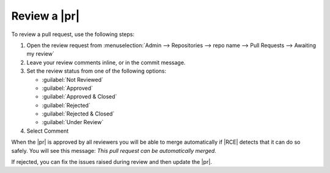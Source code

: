 .. _review-requests-ref:

Review a |pr|
-------------

To review a pull request, use the following steps:

1. Open the review request from
   :menuselection:`Admin --> Repositories --> repo name --> Pull Requests --> Awaiting my review`
2. Leave your review comments inline, or in the commit message.
3. Set the review status from one of the following options:

   * :guilabel:`Not Reviewed`
   * :guilabel:`Approved`
   * :guilabel:`Approved & Closed`
   * :guilabel:`Rejected`
   * :guilabel:`Rejected & Closed`
   * :guilabel:`Under Review`

4. Select Comment

When the |pr| is approved by all reviewers you will be able to merge
automatically if |RCE| detects that it can do so safely. You will see this
message: `This pull request can be automatically merged.`

If rejected, you can fix the issues raised during review and then update the
|pr|.
